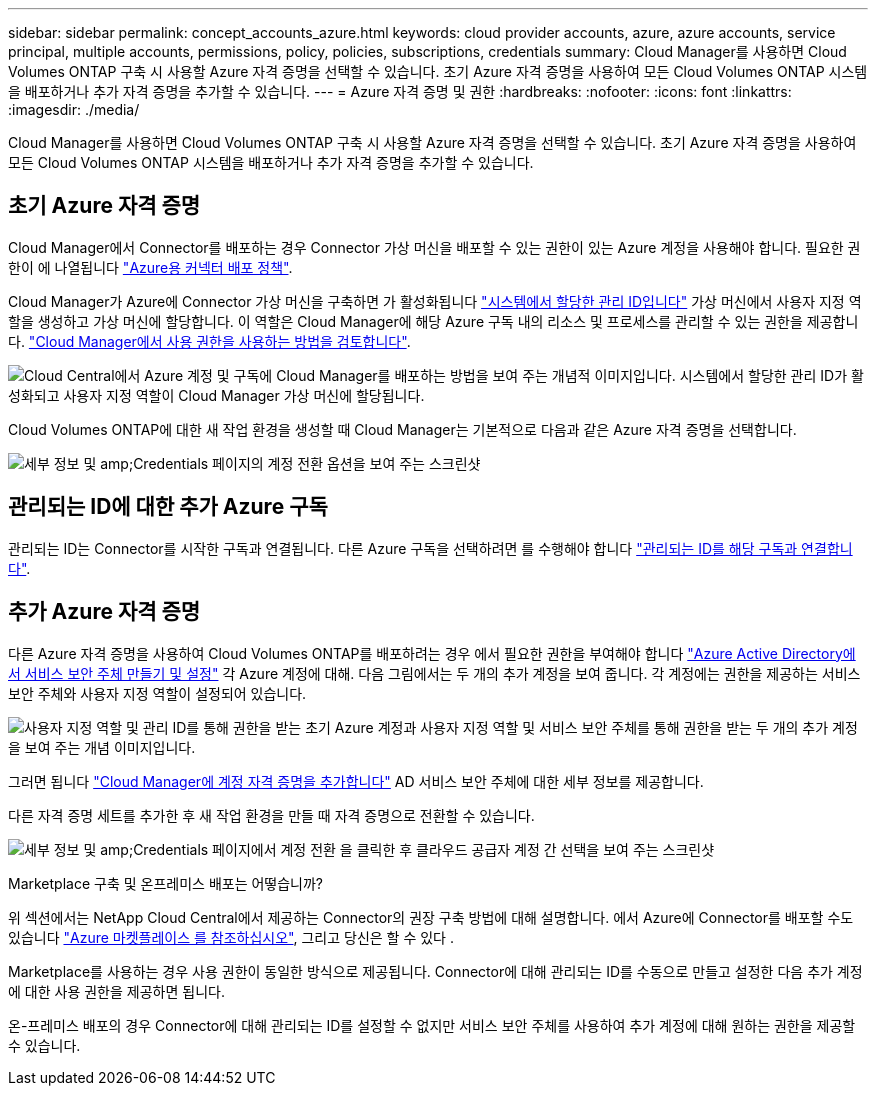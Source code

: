 ---
sidebar: sidebar 
permalink: concept_accounts_azure.html 
keywords: cloud provider accounts, azure, azure accounts, service principal, multiple accounts, permissions, policy, policies, subscriptions, credentials 
summary: Cloud Manager를 사용하면 Cloud Volumes ONTAP 구축 시 사용할 Azure 자격 증명을 선택할 수 있습니다. 초기 Azure 자격 증명을 사용하여 모든 Cloud Volumes ONTAP 시스템을 배포하거나 추가 자격 증명을 추가할 수 있습니다. 
---
= Azure 자격 증명 및 권한
:hardbreaks:
:nofooter: 
:icons: font
:linkattrs: 
:imagesdir: ./media/


[role="lead"]
Cloud Manager를 사용하면 Cloud Volumes ONTAP 구축 시 사용할 Azure 자격 증명을 선택할 수 있습니다. 초기 Azure 자격 증명을 사용하여 모든 Cloud Volumes ONTAP 시스템을 배포하거나 추가 자격 증명을 추가할 수 있습니다.



== 초기 Azure 자격 증명

Cloud Manager에서 Connector를 배포하는 경우 Connector 가상 머신을 배포할 수 있는 권한이 있는 Azure 계정을 사용해야 합니다. 필요한 권한이 에 나열됩니다 https://mysupport.netapp.com/site/info/cloud-manager-policies["Azure용 커넥터 배포 정책"^].

Cloud Manager가 Azure에 Connector 가상 머신을 구축하면 가 활성화됩니다 https://docs.microsoft.com/en-us/azure/active-directory/managed-identities-azure-resources/overview["시스템에서 할당한 관리 ID입니다"^] 가상 머신에서 사용자 지정 역할을 생성하고 가상 머신에 할당합니다. 이 역할은 Cloud Manager에 해당 Azure 구독 내의 리소스 및 프로세스를 관리할 수 있는 권한을 제공합니다. link:reference_permissions.html#what-cloud-manager-does-with-azure-permissions["Cloud Manager에서 사용 권한을 사용하는 방법을 검토합니다"].

image:diagram_permissions_initial_azure.png["Cloud Central에서 Azure 계정 및 구독에 Cloud Manager를 배포하는 방법을 보여 주는 개념적 이미지입니다. 시스템에서 할당한 관리 ID가 활성화되고 사용자 지정 역할이 Cloud Manager 가상 머신에 할당됩니다."]

Cloud Volumes ONTAP에 대한 새 작업 환경을 생성할 때 Cloud Manager는 기본적으로 다음과 같은 Azure 자격 증명을 선택합니다.

image:screenshot_accounts_select_azure.gif["세부 정보 및 amp;Credentials 페이지의 계정 전환 옵션을 보여 주는 스크린샷"]



== 관리되는 ID에 대한 추가 Azure 구독

관리되는 ID는 Connector를 시작한 구독과 연결됩니다. 다른 Azure 구독을 선택하려면 를 수행해야 합니다 link:task_adding_azure_accounts.html#associating-additional-azure-subscriptions-with-a-managed-identity["관리되는 ID를 해당 구독과 연결합니다"].



== 추가 Azure 자격 증명

다른 Azure 자격 증명을 사용하여 Cloud Volumes ONTAP를 배포하려는 경우 에서 필요한 권한을 부여해야 합니다 link:task_adding_azure_accounts.html["Azure Active Directory에서 서비스 보안 주체 만들기 및 설정"] 각 Azure 계정에 대해. 다음 그림에서는 두 개의 추가 계정을 보여 줍니다. 각 계정에는 권한을 제공하는 서비스 보안 주체와 사용자 지정 역할이 설정되어 있습니다.

image:diagram_permissions_multiple_azure.png["사용자 지정 역할 및 관리 ID를 통해 권한을 받는 초기 Azure 계정과 사용자 지정 역할 및 서비스 보안 주체를 통해 권한을 받는 두 개의 추가 계정을 보여 주는 개념 이미지입니다."]

그러면 됩니다 link:task_adding_azure_accounts.html#adding-azure-accounts-to-cloud-manager["Cloud Manager에 계정 자격 증명을 추가합니다"] AD 서비스 보안 주체에 대한 세부 정보를 제공합니다.

다른 자격 증명 세트를 추가한 후 새 작업 환경을 만들 때 자격 증명으로 전환할 수 있습니다.

image:screenshot_accounts_switch_azure.gif["세부 정보 및 amp;Credentials 페이지에서 계정 전환 을 클릭한 후 클라우드 공급자 계정 간 선택을 보여 주는 스크린샷"]

.Marketplace 구축 및 온프레미스 배포는 어떻습니까?
****
위 섹션에서는 NetApp Cloud Central에서 제공하는 Connector의 권장 구축 방법에 대해 설명합니다. 에서 Azure에 Connector를 배포할 수도 있습니다 link:task_launching_azure_mktp.html["Azure 마켓플레이스 를 참조하십시오"], 그리고 당신은 할 수 있다 .

Marketplace를 사용하는 경우 사용 권한이 동일한 방식으로 제공됩니다. Connector에 대해 관리되는 ID를 수동으로 만들고 설정한 다음 추가 계정에 대한 사용 권한을 제공하면 됩니다.

온-프레미스 배포의 경우 Connector에 대해 관리되는 ID를 설정할 수 없지만 서비스 보안 주체를 사용하여 추가 계정에 대해 원하는 권한을 제공할 수 있습니다.

****